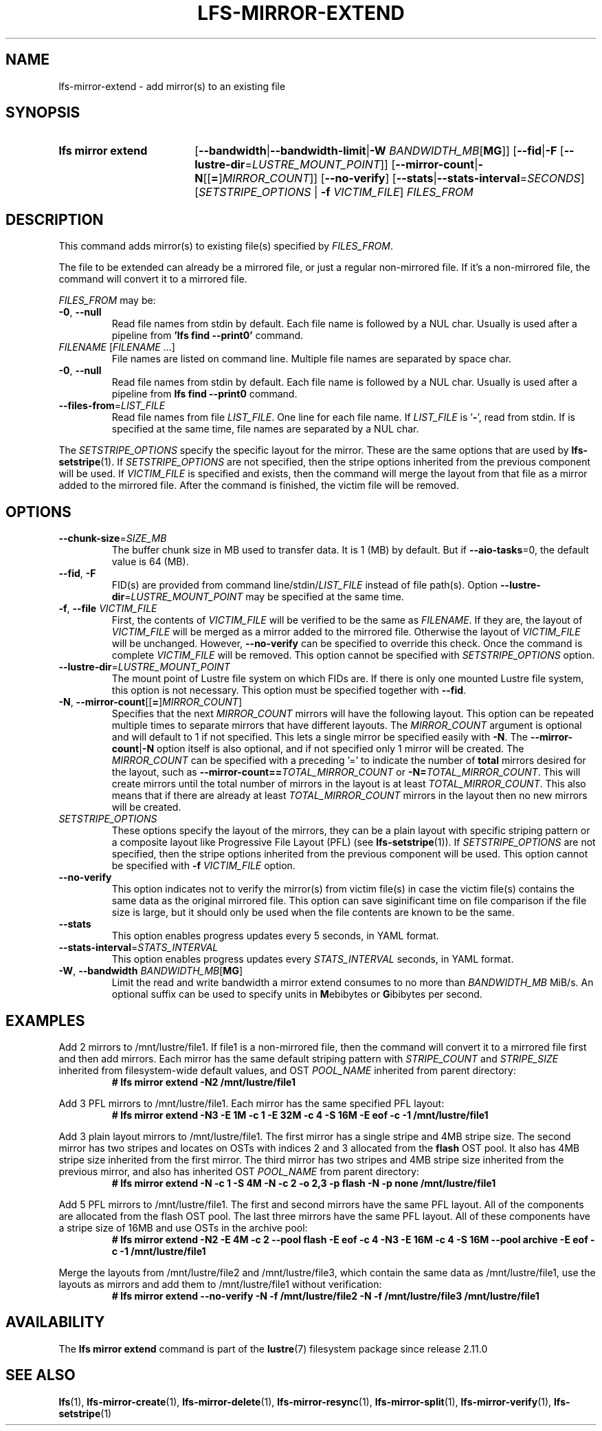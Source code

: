 .TH LFS-MIRROR-EXTEND 1 2025-07-11 Lustre "Lustre User Utilities"
.SH NAME
lfs-mirror-extend \- add mirror(s) to an existing file
.SH SYNOPSIS
.SY "lfs mirror extend"
.RB [ --bandwidth | --bandwidth-limit | "-W \fIBANDWIDTH_MB" [ MG ]]
.RB [ --fid | -F " [" --lustre-dir = \fILUSTRE_MOUNT_POINT ]]
.RB [ --mirror-count | -N [[ = ] \fIMIRROR_COUNT ]]
.RB [ --no-verify ]
.RB [ --stats | --stats-interval = \fISECONDS ]
.RI [ SETSTRIPE_OPTIONS
.RB "| " -f
.IR VICTIM_FILE ]
.I FILES_FROM
.YS
.SH DESCRIPTION
This command adds mirror(s) to existing file(s) specified by \fIFILES_FROM\fR.
.P
The file to be extended can already be a mirrored file, or just a regular
non-mirrored file. If it's a non-mirrored file, the command will convert it
to a mirrored file.
.P
.I FILES_FROM
may be:
.TP
.BR -0 ", " --null
Read file names from stdin by default. Each file name is followed by a NUL char.
Usually is used after a pipeline from
.B 'lfs find --print0'
command.
.TP
.IR FILENAME " [" FILENAME " ...]"
File names are listed on command line.
Multiple file names are separated by space char.
.TP
.BR -0 ", " --null
Read file names from stdin by default. Each file name is followed by a NUL char.
Usually is used after a pipeline from
.B lfs find --print0
command.
.TP
.BR --files-from = \fILIST_FILE
Read file names from file
.IR LIST_FILE .
One line for each file name.
If
.I LIST_FILE
is
.RB ' - ',
read from stdin.
If
.B--null
is specified at the same time,
file names are separated by a NUL char.
.P
The
.I SETSTRIPE_OPTIONS
specify the specific layout for the mirror. These are the same options that are
used by
.BR lfs-setstripe (1).
If
.I SETSTRIPE_OPTIONS
are not specified,
then the stripe options inherited from the previous component will be used.
If
.I VICTIM_FILE
is specified and exists, then the command will merge the layout from that
file as a mirror added to the mirrored file.
After the command is finished, the victim file will be removed.
.SH OPTIONS
.TP
.BR --chunk-size = \fISIZE_MB
The buffer chunk size in MB used to transfer data. It is 1 (MB) by default.
But if
.BR --aio-tasks =0,
the default value is 64 (MB).
.TP
.BR --fid ", " -F
FID(s) are provided from command
.RI line/stdin/ LIST_FILE
instead of file path(s). Option
.BR --lustre-dir =\c
.I LUSTRE_MOUNT_POINT
may be specified at the same time.
.TP
.BR -f ", " --file " " \fIVICTIM_FILE
First, the contents of
.I VICTIM_FILE
will be verified to be the same as
.IR FILENAME .
If they are, the layout of
.I VICTIM_FILE
will be merged as a mirror added to the mirrored file.
Otherwise the layout of
.I VICTIM_FILE
will be unchanged.
However,
.BR --no-verify
can be specified to override this check.
Once the command is complete
.I VICTIM_FILE
will be removed.
This option cannot be specified with
.I SETSTRIPE_OPTIONS
option.
.TP
.BR --lustre-dir = \fILUSTRE_MOUNT_POINT
The mount point of Lustre file system on which FIDs are.
If there is only one mounted Lustre file system, this option is not necessary.
This option must be specified together with
.BR --fid .
.TP
.BR -N ", " --mirror-count [[ = ] \fIMIRROR_COUNT ]
Specifies that the next
.I MIRROR_COUNT
mirrors will have the following layout. This option can be repeated multiple
times to separate mirrors that have different layouts. The
.I MIRROR_COUNT
argument is optional and will default to 1 if not specified. This lets a single
mirror be specified easily with
.BR -N .
The
.BR --mirror-count | -N
option itself is also optional, and if not specified only 1 mirror will be
created.
The
.I MIRROR_COUNT
can be specified with a preceding '=' to indicate the number of
.B total
mirrors desired for the layout, such as
.BI --mirror-count== TOTAL_MIRROR_COUNT
or
.B -N=\c
.IR TOTAL_MIRROR_COUNT .
This will create mirrors until the total
number of mirrors in the layout is at least
.IR TOTAL_MIRROR_COUNT .
This also means that if there are already at least
.I TOTAL_MIRROR_COUNT
mirrors in the layout then no new mirrors will be created.
.TP
.I SETSTRIPE_OPTIONS
These options specify the layout of the mirrors,
they can be a plain layout with specific striping pattern
or a composite layout like Progressive File Layout (PFL) (see
.BR lfs-setstripe (1)).
If
.I SETSTRIPE_OPTIONS
are not specified, then the stripe options inherited
from the previous component will be used. This option cannot be specified with
.B -f
.I VICTIM_FILE
option.
.TP
.BR --no-verify
This option indicates not to verify the mirror(s) from victim file(s) in case
the victim file(s) contains the same data as the original mirrored file. This
option can save siginificant time on file comparison if the file size is large,
but it should only be used when the file contents are known to be the same.
.TP
.BR --stats
This option enables progress updates every 5 seconds, in YAML format.
.TP
.BR --stats-interval =\fISTATS_INTERVAL
This option enables progress updates every
.I STATS_INTERVAL
seconds, in YAML format.
.TP
.BR -W ", " --bandwidth " " \fIBANDWIDTH_MB [ MG ]
Limit the read and write bandwidth a mirror extend consumes to no more than
.I BANDWIDTH_MB
MiB/s. An optional suffix can be used to specify units in
.BR M ebibytes
or
.BR G ibibytes
per second.
.SH EXAMPLES
Add 2 mirrors to /mnt/lustre/file1. If file1 is a non-mirrored file, then the
command will convert it to a mirrored file first and then add mirrors. Each
mirror has the same default striping pattern with
.I STRIPE_COUNT
and
.I STRIPE_SIZE
inherited from filesystem-wide default values, and OST
.I POOL_NAME
inherited from parent directory:
.RS
.EX
.B # lfs mirror extend -N2 /mnt/lustre/file1
.EE
.RE
.PP
Add 3 PFL mirrors to /mnt/lustre/file1. Each mirror has the same specified PFL
layout:
.RS
.EX
.B # lfs mirror extend -N3 -E 1M -c 1 -E 32M -c 4 -S 16M -E eof -c -1 \
/mnt/lustre/file1
.EE
.RE
.PP
Add 3 plain layout mirrors to /mnt/lustre/file1. The first mirror has a single
stripe and 4MB stripe size. The second mirror has two stripes and locates on
OSTs with indices 2 and 3 allocated from the
.B flash
OST pool.
It also has 4MB stripe size inherited from the first mirror.
The third mirror has two stripes and 4MB stripe size inherited from the previous
mirror, and also has inherited OST
.I POOL_NAME
from parent directory:
.RS
.EX
.B # lfs mirror extend -N -c 1 -S 4M -N -c 2 -o 2,3 -p flash \
-N -p none /mnt/lustre/file1
.EE
.RE
.PP
Add 5 PFL mirrors to /mnt/lustre/file1. The first and second mirrors have the
same PFL layout. All of the components are allocated from the flash OST pool.
The last three mirrors have the same PFL layout. All of these components have a
stripe size of 16MB and use OSTs in the archive pool:
.RS
.EX
.B # lfs mirror extend -N2 -E 4M -c 2 --pool flash -E eof -c 4 -N3 -E 16M -c 4 \
-S 16M --pool archive -E eof -c -1 /mnt/lustre/file1
.EE
.RE
.PP
Merge the layouts from /mnt/lustre/file2 and /mnt/lustre/file3, which contain
the same data as /mnt/lustre/file1, use the layouts as mirrors and add them to
/mnt/lustre/file1 without verification:
.RS
.EX
.B # lfs mirror extend --no-verify -N -f /mnt/lustre/file2 -N -f \
/mnt/lustre/file3 /mnt/lustre/file1
.EE
.RE
.SH AVAILABILITY
The
.B lfs mirror extend
command is part of the
.BR lustre (7)
filesystem package since release 2.11.0
.\" Added in commit v2_10_55_0-55-g125f98fb5c
.SH SEE ALSO
.BR lfs (1),
.BR lfs-mirror-create (1),
.BR lfs-mirror-delete (1),
.BR lfs-mirror-resync (1),
.BR lfs-mirror-split (1),
.BR lfs-mirror-verify (1),
.BR lfs-setstripe (1)
